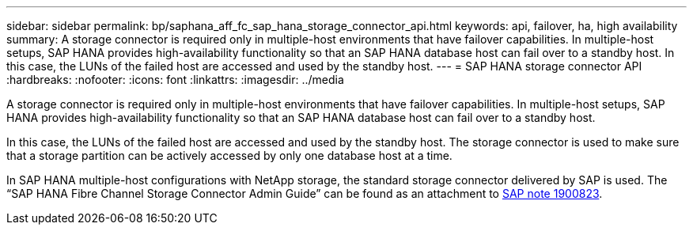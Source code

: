 ---
sidebar: sidebar
permalink: bp/saphana_aff_fc_sap_hana_storage_connector_api.html
keywords: api, failover, ha, high availability
summary: A storage connector is required only in multiple-host environments that have failover capabilities. In multiple-host setups, SAP HANA provides high-availability functionality so that an SAP HANA database host can fail over to a standby host. In this case, the LUNs of the failed host are accessed and used by the standby host.
---
= SAP HANA storage connector API
:hardbreaks:
:nofooter:
:icons: font
:linkattrs:
:imagesdir: ../media

//
// This file was created with NDAC Version 2.0 (August 17, 2020)
//
// 2021-05-20 16:47:33.763015
//
[.lead]
A storage connector is required only in multiple-host environments that have failover capabilities. In multiple-host setups, SAP HANA provides high-availability functionality so that an SAP HANA database host can fail over to a standby host. 

In this case, the LUNs of the failed host are accessed and used by the standby host. The storage connector is used to make sure that a storage partition can be actively accessed by only one database host at a time.

In SAP HANA multiple-host configurations with NetApp storage, the standard storage connector delivered by SAP is used. The “SAP HANA Fibre Channel Storage Connector Admin Guide” can be found as an attachment to https://service.sap.com/sap/support/notes/1900823[SAP note 1900823^].


